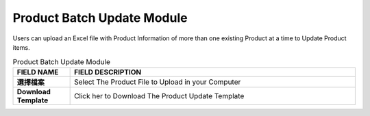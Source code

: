 ************
Product Batch Update Module 
************
Users can upload an Excel file with Product Information of more than one existing Product at a time to Update Product items.

|Productbatchupdatemodule|

.. list-table:: Product Batch Update Module
    :widths: 10 50
    :header-rows: 1
    :stub-columns: 1

    * - FIELD NAME
      - FIELD DESCRIPTION
    * - 選擇檔案
      - Select The Product File to Upload in your Computer
    * - Download Template
      - Click her to Download The Product Update Template
   
   
.. |Productbatchupdatemodule| image:: Productbatchupdatemodule.JPG
